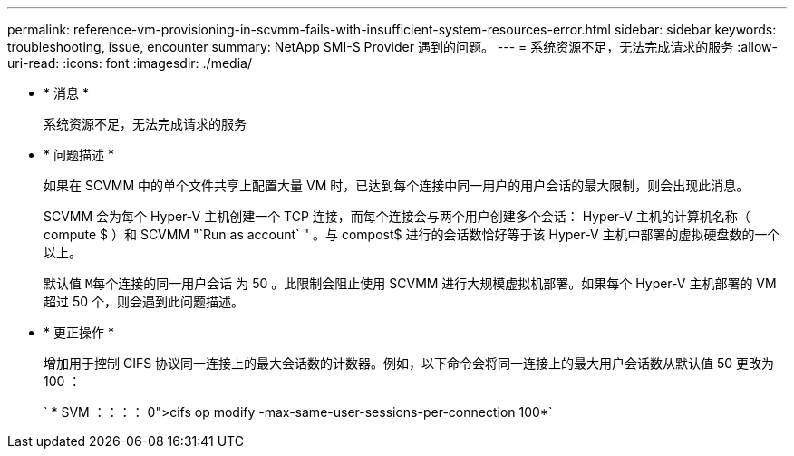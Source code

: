 ---
permalink: reference-vm-provisioning-in-scvmm-fails-with-insufficient-system-resources-error.html 
sidebar: sidebar 
keywords: troubleshooting, issue, encounter 
summary: NetApp SMI-S Provider 遇到的问题。 
---
= 系统资源不足，无法完成请求的服务
:allow-uri-read: 
:icons: font
:imagesdir: ./media/


* * 消息 *
+
`系统资源不足，无法完成请求的服务`

* * 问题描述 *
+
如果在 SCVMM 中的单个文件共享上配置大量 VM 时，已达到每个连接中同一用户的用户会话的最大限制，则会出现此消息。

+
SCVMM 会为每个 Hyper-V 主机创建一个 TCP 连接，而每个连接会与两个用户创建多个会话： Hyper-V 主机的计算机名称（ compute $ ）和 SCVMM "`Run as account` " 。与 compost$ 进行的会话数恰好等于该 Hyper-V 主机中部署的虚拟硬盘数的一个以上。

+
默认值 `M每个连接的同一用户会话` 为 50 。此限制会阻止使用 SCVMM 进行大规模虚拟机部署。如果每个 Hyper-V 主机部署的 VM 超过 50 个，则会遇到此问题描述。

* * 更正操作 *
+
增加用于控制 CIFS 协议同一连接上的最大会话数的计数器。例如，以下命令会将同一连接上的最大用户会话数从默认值 50 更改为 100 ：

+
` * SVM ：：：： 0">cifs op modify -max-same-user-sessions-per-connection 100*`


